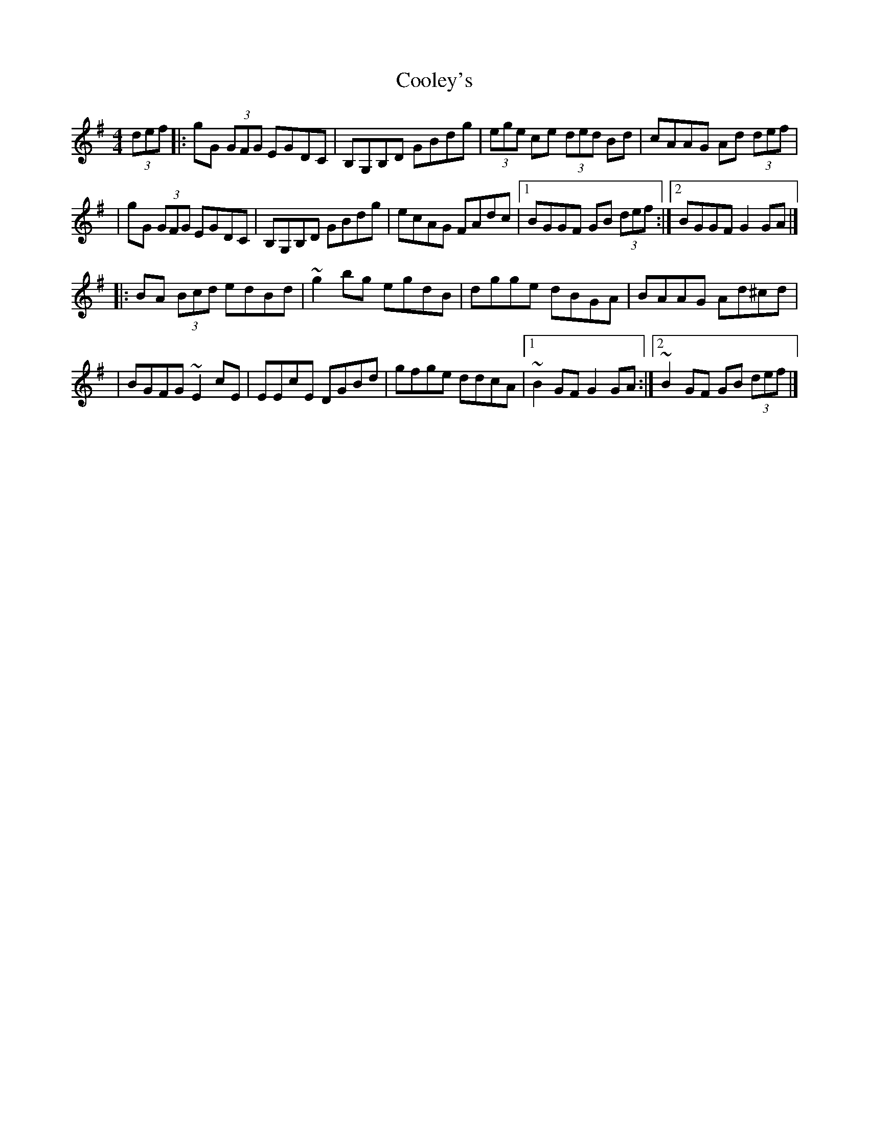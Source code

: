 X:1
T:Cooley's
R:hornpipe
M:4/4
L:1/8
K:G
(3def|:gG (3GFG EGDC|B,G,B,D GBdg|(3ege ce (3ded Bd|cAAG Ad (3def|
|gG (3GFG EGDC|B,G,B,D GBdg|ecAG FAdc|1 BGGF GB (3def:|2 BGGF G2GA|]
|:BA (3Bcd edBd|~g2bg egdB|dgge dBGA|BAAG Ad^cd|
|BGFG ~E2cE|EEcE DGBd|gfge ddcA|1 ~B2GF G2GA:|2 ~B2GF GB (3def|]